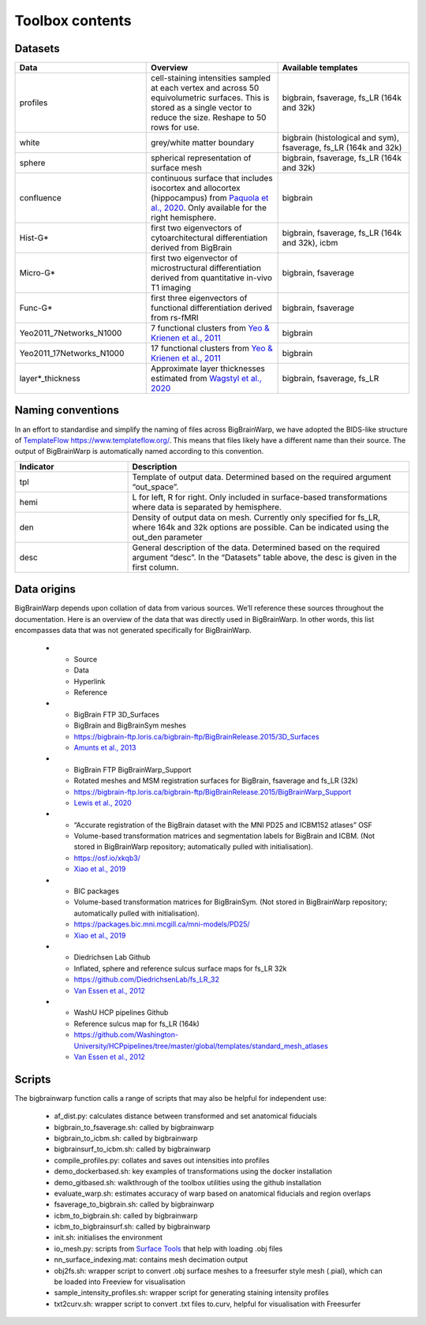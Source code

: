 Toolbox contents
==================

Datasets
********************************

.. list-table::
   :widths: 50 50 50
   :header-rows: 1

   * - Data
     - Overview
     - Available templates
   * - profiles
     - cell-staining intensities sampled at each vertex and across 50 equivolumetric surfaces. This is stored as a single vector to reduce the size. Reshape to 50 rows for use. 
     - bigbrain, fsaverage, fs_LR (164k and 32k)
   * - white
     - grey/white matter boundary
     - bigbrain (histological and sym), fsaverage, fs_LR (164k and 32k)
   * - sphere
     - spherical representation of surface mesh
     - bigbrain, fsaverage, fs_LR (164k and 32k)
   * - confluence
     - continuous surface that includes isocortex and allocortex (hippocampus) from `Paquola et al., 2020 <https://elifesciences.org/articles/60673>`_. Only available for the right hemisphere. 
     - bigbrain
   * - Hist-G*
     - first two eigenvectors of cytoarchitectural differentiation derived from BigBrain 
     - bigbrain, fsaverage, fs_LR (164k and 32k), icbm
   * - Micro-G*
     - first two eigenvector of microstructural differentiation derived from quantitative in-vivo T1 imaging
     - bigbrain, fsaverage
   * - Func-G*
     - first three eigenvectors of functional differentiation derived from rs-fMRI
     - bigbrain, fsaverage
   * - Yeo2011_7Networks_N1000
     - 7 functional clusters from `Yeo & Krienen et al., 2011 <https://doi.org/10.1152/jn.00338.2011>`_
     - bigbrain
   * - Yeo2011_17Networks_N1000
     - 17 functional clusters from `Yeo & Krienen et al., 2011 <https://doi.org/10.1152/jn.00338.2011>`_
     - bigbrain
   * - layer*_thickness
     - Approximate layer thicknesses estimated from `Wagstyl et al., 2020 <https://doi.org/10.1371/journal.pbio.3000678>`_
     - bigbrain, fsaverage, fs_LR


Naming conventions
********************************

In an effort to standardise and simplify the naming of files across BigBrainWarp, we have adopted the BIDS-like structure of `TemplateFlow https://www.templateflow.org/ <https://www.templateflow.org/>`_. This means that files likely have a different name than their source. The output of BigBrainWarp is automatically named according to this convention.

.. list-table::
   :widths: 20 50
   :header-rows: 1

   * - Indicator
     - Description
   * - tpl
     - Template of output data. Determined based on the required argument “out_space”.
   * - hemi
     - L for left, R for right. Only included in surface-based transformations where data is separated by hemisphere.  
   * - den
     - Density of output data on mesh. Currently only specified for fs_LR, where 164k and 32k options are possible. Can be indicated using the out_den parameter
   * - desc
     - General description of the data. Determined based on the required argument “desc”. In the “Datasets” table above, the desc is given in the first column. 


Data origins
********************************

BigBrainWarp depends upon collation of data from various sources. We’ll reference these sources throughout the documentation. Here is an overview of the data that was directly used in BigBrainWarp. In other words, this list encompasses data that was not generated specifically for BigBrainWarp. 

   * - Source
     - Data
     - Hyperlink
     - Reference
   * - BigBrain FTP 3D_Surfaces 
     - BigBrain and BigBrainSym meshes
     - `https://bigbrain-ftp.loris.ca/bigbrain-ftp/BigBrainRelease.2015/3D_Surfaces <https://bigbrain-ftp.loris.ca/bigbrain-ftp/BigBrainRelease.2015/3D_Surfaces>`_
     - `Amunts et al., 2013 <https://doi.org/10.1126/science.1235381>`_
   * - BigBrain FTP BigBrainWarp_Support 
     - Rotated meshes and MSM registration surfaces for BigBrain, fsaverage and fs_LR (32k) 
     - `https://bigbrain-ftp.loris.ca/bigbrain-ftp/BigBrainRelease.2015/BigBrainWarp_Support <https://bigbrain-ftp.loris.ca/bigbrain-ftp/BigBrainRelease.2015/BigBrainWarp_Support>`_
     - `Lewis et al., 2020 <https://drive.google.com/file/d/1vAqLRV8Ue7rf3gsNHMixFqlLxBjxtmc8/view?usp=sharing>`_
   * - “Accurate registration of the BigBrain dataset with the MNI PD25 and ICBM152 atlases” OSF 
     -  Volume-based transformation matrices and segmentation labels for BigBrain and ICBM. (Not stored in BigBrainWarp repository; automatically pulled with initialisation). 
     - `https://osf.io/xkqb3/ <https://osf.io/xkqb3/>`_
     - `Xiao et al., 2019 <https://doi.org/10.1038/s41597-019-0217-0>`_
   * - BIC packages
     -  Volume-based transformation matrices for BigBrainSym. (Not stored in BigBrainWarp repository; automatically pulled with initialisation). 
     - `https://packages.bic.mni.mcgill.ca/mni-models/PD25/ <https://packages.bic.mni.mcgill.ca/mni-models/PD25/>`_
     - `Xiao et al., 2019 <https://doi.org/10.1038/s41597-019-0217-0>`_
   * - Diedrichsen Lab Github
     - Inflated, sphere and reference sulcus surface maps for fs_LR 32k
     - `https://github.com/DiedrichsenLab/fs_LR_32 <https://github.com/DiedrichsenLab/fs_LR_32>`_
     - `Van Essen et al., 2012 <https://doi.org/ 10.1093/cercor/bhr291>`_
   * - WashU HCP pipelines Github 
     - Reference sulcus map for fs_LR (164k) 
     - `https://github.com/Washington-University/HCPpipelines/tree/master/global/templates/standard_mesh_atlases <https://github.com/Washington-University/HCPpipelines/tree/master/global/templates/standard_mesh_atlases>`_
     - `Van Essen et al., 2012 <https://doi.org/ 10.1093/cercor/bhr291>`_

Scripts
********************************

The bigbrainwarp function calls a range of scripts that may also be helpful for independent use:

	* af_dist.py: calculates distance between transformed and set anatomical fiducials
	* bigbrain_to_fsaverage.sh: called by bigbrainwarp
	* bigbrain_to_icbm.sh: called by bigbrainwarp
	* bigbrainsurf_to_icbm.sh: called by bigbrainwarp
	* compile_profiles.py: collates and saves out intensities into profiles
	* demo_dockerbased.sh: key examples of transformations using the docker installation
	* demo_gitbased.sh: walkthrough of the toolbox utilities using the github installation
	* evaluate_warp.sh: estimates accuracy of warp based on anatomical fiducials and region overlaps 
	* fsaverage_to_bigbrain.sh: called by bigbrainwarp
	* icbm_to_bigbrain.sh: called by bigbrainwarp
	* icbm_to_bigbrainsurf.sh: called by bigbrainwarp
	* init.sh: initialises the environment
	* io_mesh.py: scripts from `Surface Tools <https://github.com/kwagstyl/surface_tools>`_ that help with loading .obj files
	* nn_surface_indexing.mat: contains mesh decimation output
	* obj2fs.sh: wrapper script to convert .obj surface meshes to a freesurfer style mesh (.pial), which can be loaded into Freeview for visualisation 	
	* sample_intensity_profiles.sh: wrapper script for generating staining intensity profiles
	* txt2curv.sh: wrapper script to convert .txt files to.curv, helpful for visualisation with Freesurfer


